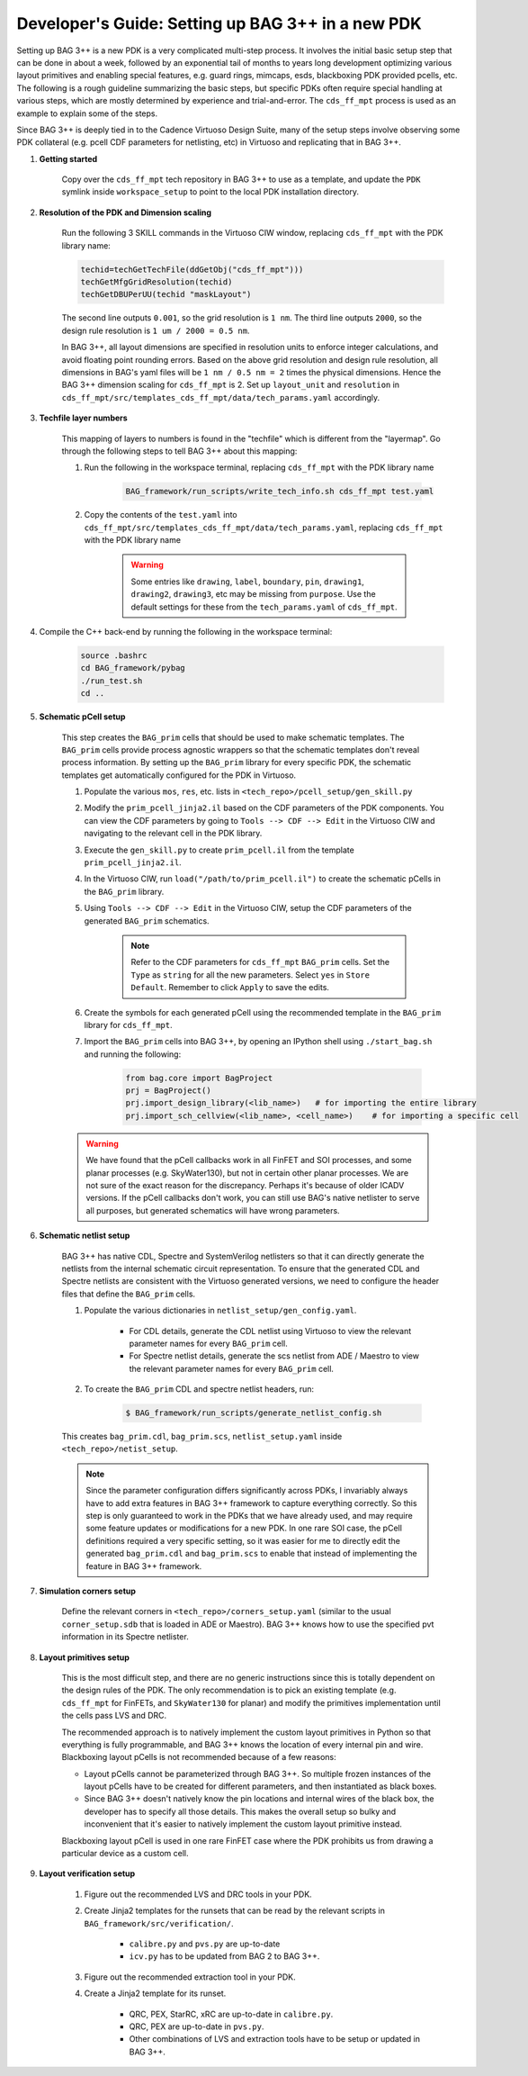 Developer's Guide: Setting up BAG 3++ in a new PDK
==================================================

Setting up BAG 3++ is a new PDK is a very complicated multi-step process. It involves the initial
basic setup step that can be done in about a week, followed by an exponential tail of months to
years long development optimizing various layout primitives and enabling special features, e.g.
guard rings, mimcaps, esds, blackboxing PDK provided pcells, etc. The following is a rough
guideline summarizing the basic steps, but specific PDKs often require special handling at
various steps, which are mostly determined by experience and trial-and-error. The ``cds_ff_mpt``
process is used as an example to explain some of the steps.

Since BAG 3++ is deeply tied in to the Cadence Virtuoso Design Suite, many of the setup steps
involve observing some PDK collateral (e.g. pcell CDF parameters for netlisting, etc) in Virtuoso
and replicating that in BAG 3++.

#. **Getting started**

    Copy over the ``cds_ff_mpt`` tech repository in BAG 3++ to use as a template, and update the
    ``PDK`` symlink inside ``workspace_setup`` to point to the local PDK installation directory.

#. **Resolution of the PDK and Dimension scaling**

    Run the following 3 SKILL commands in the Virtuoso CIW window, replacing ``cds_ff_mpt`` with
    the PDK library name:

    .. code-block:: bash

        techid=techGetTechFile(ddGetObj("cds_ff_mpt")))
        techGetMfgGridResolution(techid)
        techGetDBUPerUU(techid "maskLayout")

    The second line outputs ``0.001``, so the grid resolution is ``1 nm``.
    The third line outputs ``2000``, so the design rule resolution is ``1 um / 2000 = 0.5 nm``.

    In BAG 3++, all layout dimensions are specified in resolution units to enforce integer
    calculations, and avoid floating point rounding errors. Based on the above grid resolution and
    design rule resolution, all dimensions in BAG's yaml files will be ``1 nm / 0.5 nm = 2``
    times the physical dimensions. Hence the BAG 3++ dimension scaling for ``cds_ff_mpt`` is 2.
    Set up ``layout_unit`` and ``resolution`` in
    ``cds_ff_mpt/src/templates_cds_ff_mpt/data/tech_params.yaml`` accordingly.

#. **Techfile layer numbers**

    This mapping of layers to numbers is found in the "techfile" which is different from the
    "layermap". Go through the following steps to tell BAG 3++ about this mapping:

    #. Run the following in the workspace terminal, replacing ``cds_ff_mpt`` with the PDK library
       name

        .. code-block:: bash

            BAG_framework/run_scripts/write_tech_info.sh cds_ff_mpt test.yaml

    #. Copy the contents of the ``test.yaml`` into ``cds_ff_mpt/src/templates_cds_ff_mpt/data/tech_params.yaml``,
       replacing ``cds_ff_mpt`` with the PDK library name

        .. warning::

            Some entries like ``drawing``, ``label``, ``boundary``, ``pin``, ``drawing1``,
            ``drawing2``, ``drawing3``, etc may be missing from ``purpose``. Use the default
            settings for these from the ``tech_params.yaml`` of ``cds_ff_mpt``.

#. Compile the C++ back-end by running the following in the workspace terminal:

    .. code-block:: bash

        source .bashrc
        cd BAG_framework/pybag
        ./run_test.sh
        cd ..

#. **Schematic pCell setup**

    This step creates the ``BAG_prim`` cells that should be used to make schematic templates.
    The ``BAG_prim`` cells provide process agnostic wrappers so that the schematic templates
    don't reveal process information. By setting up the ``BAG_prim`` library for every specific
    PDK, the schematic templates get automatically configured for the PDK in Virtuoso.

    #. Populate the various ``mos``, ``res``, etc. lists in ``<tech_repo>/pcell_setup/gen_skill.py``

    #. Modify the ``prim_pcell_jinja2.il`` based on the CDF parameters of the PDK components. You
       can view the CDF parameters by going to ``Tools --> CDF --> Edit`` in the Virtuoso CIW and
       navigating to the relevant cell in the PDK library.

    #. Execute the ``gen_skill.py`` to create ``prim_pcell.il`` from the template
       ``prim_pcell_jinja2.il``.

    #. In the Virtuoso CIW, run ``load("/path/to/prim_pcell.il")`` to create the schematic pCells
       in the ``BAG_prim`` library.

    #. Using ``Tools --> CDF --> Edit`` in the Virtuoso CIW, setup the CDF parameters of the
       generated ``BAG_prim`` schematics.

        .. note::

            Refer to the CDF parameters for ``cds_ff_mpt`` ``BAG_prim`` cells.
            Set the ``Type`` as ``string`` for all the new parameters.
            Select ``yes`` in ``Store Default``.
            Remember to click ``Apply`` to save the edits.

    #. Create the symbols for each generated pCell using the recommended template in the
       ``BAG_prim`` library for ``cds_ff_mpt``.

    #. Import the ``BAG_prim`` cells into BAG 3++, by opening an IPython shell using
       ``./start_bag.sh`` and running the following:

        .. code-block:: python

            from bag.core import BagProject
            prj = BagProject()
            prj.import_design_library(<lib_name>)   # for importing the entire library
            prj.import_sch_cellview(<lib_name>, <cell_name>)    # for importing a specific cell

    .. warning::

        We have found that the pCell callbacks work in all FinFET and SOI processes, and some
        planar processes (e.g. SkyWater130), but not in certain other planar processes. We are not
        sure of the exact reason for the discrepancy. Perhaps it's because of older ICADV versions.
        If the pCell callbacks don't work, you can still use BAG's native netlister to serve
        all purposes, but generated schematics will have wrong parameters.

#. **Schematic netlist setup**

    BAG 3++ has native CDL, Spectre and SystemVerilog netlisters so that it can directly generate
    the netlists from the internal schematic circuit representation. To ensure that the generated
    CDL and Spectre netlists are consistent with the Virtuoso generated versions, we need to
    configure the header files that define the ``BAG_prim`` cells.

    #. Populate the various dictionaries in ``netlist_setup/gen_config.yaml``.

        * For CDL details, generate the CDL netlist using Virtuoso to view the relevant parameter
          names for every ``BAG_prim`` cell.

        * For Spectre netlist details, generate the scs netlist from ADE / Maestro to view the
          relevant parameter names for every ``BAG_prim`` cell.

    #. To create the ``BAG_prim`` CDL and spectre netlist headers, run:

        .. code-block:: bash

            $ BAG_framework/run_scripts/generate_netlist_config.sh

    This creates ``bag_prim.cdl``, ``bag_prim.scs``, ``netlist_setup.yaml`` inside
    ``<tech_repo>/netist_setup``.

    .. note::

        Since the parameter configuration differs significantly across PDKs, I invariably always
        have to add extra features in BAG 3++ framework to capture everything correctly. So this
        step is only guaranteed to work in the PDKs that we have already used, and may require some
        feature updates or modifications for a new PDK. In one rare SOI case, the pCell definitions
        required a very specific setting, so it was easier for me to directly edit the generated
        ``bag_prim.cdl`` and ``bag_prim.scs`` to enable that instead of implementing the feature
        in BAG 3++ framework.

#. **Simulation corners setup**

    Define the relevant corners in ``<tech_repo>/corners_setup.yaml`` (similar to the usual
    ``corner_setup.sdb`` that is loaded in ADE or Maestro). BAG 3++ knows how to use the
    specified pvt information in its Spectre netlister.

#. **Layout primitives setup**

    This is the most difficult step, and there are no generic instructions since this is totally
    dependent on the design rules of the PDK. The only recommendation is to pick an existing
    template (e.g. ``cds_ff_mpt`` for FinFETs, and ``SkyWater130`` for planar) and modify the
    primitives implementation until the cells pass LVS and DRC.

    The recommended approach is to natively implement the custom layout primitives in Python so
    that everything is fully programmable, and BAG 3++ knows the location of every internal pin and
    wire. Blackboxing layout pCells is not recommended because of a few reasons:

    * Layout pCells cannot be parameterized through BAG 3++. So multiple frozen instances of the
      layout pCells have to be created for different parameters, and then instantiated as black
      boxes.

    * Since BAG 3++ doesn't natively know the pin locations and internal wires of the black box,
      the developer has to specify all those details. This makes the overall setup so bulky and
      inconvenient that it's easier to natively implement the custom layout primitive instead.

    Blackboxing layout pCell is used in one rare FinFET case where the PDK prohibits us from
    drawing a particular device as a custom cell.

#. **Layout verification setup**

    #. Figure out the recommended LVS and DRC tools in your PDK.

    #. Create Jinja2 templates for the runsets that can be read by the relevant scripts in
       ``BAG_framework/src/verification/``.

        * ``calibre.py`` and ``pvs.py`` are up-to-date

        * ``icv.py`` has to be updated from BAG 2 to BAG 3++.

    #. Figure out the recommended extraction tool in your PDK.

    #. Create a Jinja2 template for its runset.

        * QRC, PEX, StarRC, xRC are up-to-date in ``calibre.py``.

        * QRC, PEX are up-to-date in ``pvs.py``.

        * Other combinations of LVS and extraction tools have to be setup or updated in BAG 3++.
